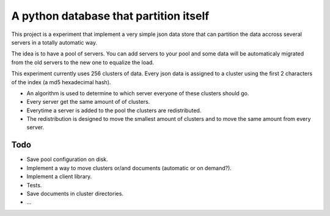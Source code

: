 ==========================================
A python database that partition itself
==========================================

This project is a experiment that implement
a very simple json data store that can partition the
data accross several servers in a totally automatic way.

The idea is to have a pool of servers. You can add servers to your
pool and some data will be automaticaly migrated from the old
servers to the new one to equalize the load.

This experiment currently uses 256 clusters of data. Every json data is assigned to a cluster
using the first 2 characters of the index (a md5 hexadecimal hash).

* An algorithm is used to determine to which server everyone of these clusters should go.
* Every server get the same amount of of clusters.
* Everytime a server is added to the pool the clusters are redistributed.
* The redistribution is designed to move the smallest amount of clusters
  and to move the same amount from every server.

Todo
======

* Save pool configuration on disk.
* Implement a way to move clusters or/and documents (automatic or on demand?).
* Implement a client library.
* Tests.
* Save documents in cluster directories.
* ...



